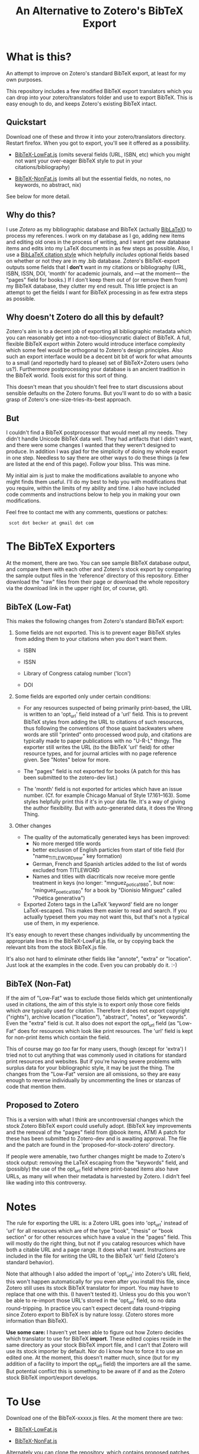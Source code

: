 #+TITLE: An Alternative to Zotero's BibTeX Export

* What is this?

An attempt to improve on Zotero's standard BibTeX export, at least for my own purposes.

This repository includes a few modified BibTeX export translators which you can drop into your zotero/translators folder and use to export BibTeX.  This is easy enough to do, and keeps Zotero's existing BibTeX intact.

** Quickstart

Download one of these and throw it into your zotero/translators directory.  Restart firefox.  When you got to export, you'll see it offered as a possibility.


  +  [[http://github.com/commonman/zotero-bibtex-sb/raw/master/BibTeX-LowFat.js][BibTeX-LowFat.js]] (omits several fields (URL, ISBN, etc) which you might not want your over-eager BibTeX style to put in your citations/bibliography)

  +  [[http://github.com/commonman/zotero-bibtex-sb/raw/master/BibTeX-NonFat.js][BibTeX-NonFat.js]] (omits all but the essential fields, no notes, no keywords, no abstract, nix)

See below for more detail.

** Why do this?

I use [[zotero.org][Zotero]] as my bibliographic database and BibTeX (actually [[http://www.ctan.org/tex-archive/help/Catalogue/entries/biblatex.html][BibLaTeX]]) to process my references.  I work on my database as I go, adding new items and editing old ones in the process of writing, and I want get new database items and edits into my LaTeX documents in as few steps as possible.  Also, I use a [[http://www.ctan.org/tex-archive/help/Catalogue/entries/biblatex-chicago-notes-df.html][BibLaTeX citation style]] which helpfully /includes/ optional fields based on whether or not they are in my .bib database.  Zotero's BibTeX-export outputs some fields that I *don't* want in my citations or bibliography (URL, ISBN, ISSN, DOI, 'month' for academic journals, and ---at the moment--- the "pages" field for books.)  If I don't keep them out of (or remove them from) my BibTeX database, they clutter my end result.  This little project is an attempt to get the fields I want for BibTeX processing in as few extra steps as possible.  

** Why doesn't Zotero do all this by default?

Zotero's aim is to a decent job of exporting all bibliographic metadata which you can reasonably get into a not-too-idiosyncratic dialect of BibTeX.  A full, flexible BibTeX export within Zotero would introduce interface complexity which some feel would be orthogonal to Zotero's design principles.  Also such an export interface would be a decent bit bit of work for what amounts to a small (and reportedly hard to please) set of BibTeX+Zotero users (who us?).  Furthermore postprocessing your database is an ancient tradition in the BibTeX world.  Tools exist for this sort of thing.  

This doesn't mean that you shouldn't feel free to start discussions about sensible defaults on the Zotero forums.  But you'll want to do so with a basic grasp of Zotero's one-size-tries-its-best approach.  

** But 

I couldn't find a BibTeX postprocessor that would meet all my needs.  They didn't handle Unicode BibTeX data well. They had artifacts that I didn't want, and there were some changes I wanted that they weren't designed to produce.  In addition I was glad for the simplicity of doing my whole export in one step. Needless to say there are other ways to do these things (a few are listed at the end of this page).  Follow your bliss.  This was mine.

My initial aim is just to make the modifications available to anyone who might finds them useful.  I'll do my best to help you with modifications that you require, within the limits of my ability and time.  I also have included code comments and instructions below to help you in making your own modifications. 

Feel free to contact me with any comments, questions or patches:

  :  scot dot becker at gmail dot com

* The BibTeX Exporters

At the moment, there are two.  You can see sample BibTeX database output, and compare them with each other and Zotero's stock export by comparing the sample output files in the 'reference' directory of this repository.  Either download the "raw" files from their page or download the whole repository via the download link in the upper right (or, of course, git). 
** BibTeX (Low-Fat)

This makes the following changes from Zotero's standard BibTeX export:

1)  Some fields are not exported.  This is to prevent eager BibTeX styles from adding them to your citations when you don't want them. 

   + ISBN

   + ISSN

   + Library of Congress catalog number ('lccn')

   + DOI

2)  Some fields are exported only under certain conditions:

  - For any resources suspected of being primarily print-based, the URL is written to an 'opt_url' field instead of a 'url' field.  This is to prevent BibTeX styles from adding the URL to citations of such resources, thus following the conventions of those quaint backwaters where words are still "printed" onto processed wood pulp, and citations are typically made to paper publications with no "U-R-L" thingy.  The exporter still writes the URL (to the BibTeX 'url' field) for other resource types, and for journal articles with no page reference given.  See "Notes" below for more. 

  - The "pages" field is not exported for books
    (A patch for this has been submitted to the zotero-dev list.)

  - The 'month' field is not exported for articles which have an issue number.  (Cf. for example Chicago Manual of Style 17.161--163).  Some styles helpfully print this if it's in your data file.  It's a way of giving the author flexibility.  But with auto-generated data, it does the Wrong Thing.

3) Other changes

  - The quality of the automatically generated keys has been improved:
       + No more merged title words 
       + better exclusion of English particles from start of title field (for "name_TITLEWORD_year" key formation) 
       + German, French and Spanish articles added to the list of words excluded from TITLEWORD
       + Names and titles with diacriticals now receive more gentle treatment in keys (no longer: "mnguez_potica_1980", but now: "minguez_poetica_1980" for a book by "Dionisio Mínguez"  called "Poética generativa")

  - Exported Zotero tags in the LaTeX 'keyword' field are no longer LaTeX-escaped.  This makes them easier to read and search.  If you actually typeset them you may not want this, but that's not a typical use of them, in my experience.  

It's easy enough to revert these changes individually by uncommenting the appropriate lines in the BibTeX-LowFat.js file, or by copying back the relevant bits from the stock BibTeX.js file.

It's also not hard to eliminate other fields like "annote", "extra" or "location".  Just look at the examples in the code.  Even you can probably do it. :-)


** BibTeX (Non-Fat)

If the aim of "Low-Fat" was to exclude those fields which get unintentionally used in citations, the aim of this style is to export only those core fields which /are/ typically used for citation.  Therefore it does not export copyright ("rights"), archive location ("location"), "abstract", "notes", or "keywords".  Even the "extra" field is cut.   It also does not export the opt_url field (as "Low-Fat" does for resources which look like print resources. The 'url' field is kept for non-print items which contain the field.  

This of course may go /too/ far for many users, though (except for 'extra') I tried not to cut anything that was commonly used in citations for standard print resources and websites.    But if you're having severe problems with surplus data for your bibliographic style, it may be just the thing.  The changes from the "Low-Fat" version are all omissions, so they are easy enough to reverse individually by uncommenting the lines or stanzas of code that mention them.

** Proposed to Zotero
This is a version with what I think are uncontroversial changes which the stock Zotero BibTeX export could usefully adopt. (BibTeX key improvements and the removal of the "pages" field from @book items, ATM)  A patch for these has been submitted to Zotero-dev and is awaiting approval.
The file and the patch are found in the 'proposed-for-stock-zotero' directory.

If people were amenable, two further changes might be made to Zotero's stock output:  removing the LaTeX escaping from the "keywords" field, and (possibly) the use of the opt_url field where print-based items also have URLs, as many will when their metadata is harvested by Zotero.  I didn't feel like wading into this controversy.

* Notes

The rule for exporting the URL is:  a Zotero URL goes into 'opt_url' instead of 'url' for all resources which are of the type "book", "thesis" or "book section" or for other resources which have a value in the "pages" field.  This will mostly do the right thing, but not if you catalog resources which have both a citable URL and a page range.   It does what I want. Instructions are included in the file for writing the URL to the BibTeX 'url' field (Zotero's standard behavior).

Note that although I also added the import of 'opt_url' into Zotero's URL field, this won't happen automatically for you even after you install this file, since Zotero still uses its stock BibTeX translator for import.  You may have to replace that one with this.  (I haven't tested it).  Unless you do this you won't be able to re-import those URL's stored in the 'opt_url' field, so no data round-tripping.  In practice you can't expect decent data round-tripping since Zotero export to BibTeX is by nature lossy. (Zotero stores more information than BibTeX).

*Use some care:*  I haven't yet been able to figure out how Zotero decides which translator to use for BibTeX *import*.  These edited copies reside in the same directory as your stock BibTeX import file, and I can't that Zotero will use its stock importer by default.  Nor do I know how to force it to use an edited one.  At the moment, this doesn't matter much, since (but for my addition of a facility to import the opt_url field) the importers are all the same.  But potential conflict this is something to be aware of if and as the Zotero stock BibTeX import/export develops.  
 

* To Use

 Download one of the BibTeX-xxxxx.js files.  At the moment there are two:

  +  [[http://github.com/commonman/zotero-bibtex-sb/raw/master/BibTeX-LowFat.js][BibTeX-LowFat.js]]

  +  [[http://github.com/commonman/zotero-bibtex-sb/raw/master/BibTeX-NonFat.js][BibTeX-NonFat.js]]

Alternately you can clone the repository, which contains proposed patches for Zotero, test data, and sample outputs for each of the exporters.  

 : git clone git@github.com:commonman/zotero-bibtex-sb.git


Then, drop your choice of BibTeX-xxxxxx.js files into your zotero/translators directory, which is usually within your Firefox profile.  To find out where your zotero data directory is, look in:

Zotero Preferences --> Advanced  --> Show Data Directory

The 'translators' directory is inside that.  When you restart Firefox, the new translator will be available when you export.


** Yet To Do

 + +Add a function to ascii-ize the author's last name and title words of the key rather than just removing the non-ascii letters (which makes for ugly keys when citing names and titles that have diacriticals).+

 + Add the ability to specify what fields do/don't get exported as a variable at the top of the file

 + Remove HTML markup from 'notes' field.  At the moment, I get ugly LaTeXification of HTML.  With junk like this:  {\textless}p{\textgreater}
Yuk.

** Wish I could do but probably can't

 + Add a link to the attached files in Zotero's storage directory.  I've looked at the code for this in a few other exporters, but I can't grok it.  If anyone has any ideas how to add this, I'd be happy to hear about it. 

** Roll your own

These files consist only of modified versions of Zotero's standard BibTeX export file, which you can find in '[firefox-profile-dir]/zotero/translators/BibTeX.js'  If you want to change anything, you can edit the Javascript yourself.  This is a little daunting if you've never done it before, but it's not rocket science either.  Have a look at the versions here---especially in a text editor that does syntax highlighting.  These versions are commented to given some guidance to non-Javascripters in further modifications.  

Of course if you do this, you should keep good backups of your Zotero data.  Nothing should happen during export to corrupt your data normally, but *be warned*.  Neither I nor (especially) the Zotero developers take responsibility for your data in any case.  We take even less if you take things into your own hands.  There.

If you want to make your own BibTeX exporter which will show up separately in the export list in Zotero (as opposed to modifying this one), do this:

(1) Start with the stock BibTeX.js file, or my BibTeX-LowFat.js (which at the moment is better commented)

(2) In a decent editor, change the "label" in the header to a name you like:  (e.g. "BibTeX (My Prefs)").

(3) Generate a unique GUID for the 'translatorID' field.  Possibly online at a site like [[http://createguid.com/][Create GUID]].  This is just a unique-in-the-history-of-the-world number so that your translator doesn't get confused with anyone else's.

(4) Make your edits.  The easiest kind are edits of omission, which you will usually make either at the beginning of the file in the 'fieldMap' variable, or at the end of the file in the 'doExport' function.  The file is huge, but almost all is taken up by the large translation tables.  See the lines commented out with '//' for examples of, well, commenting lines out.

(5) Save your new translator and put it into zotero/translators with a new file name.  It should show up in your list of exporters after you restart Firefox.  I keep a small test bibliography (in reference/TestBib of this repository) to test my modifications on a small dataset.  This makes it easy to see differences in the generated BibTeX entries.  

* The future

I'd love to see a flexible BibTeX export for Zotero, either in Zotero itself or---what seems more likely---in a purpose-built BibTeX export plugin for Zotero, perhaps following on the work of [[https://addons.mozilla.org/en-US/firefox/addon/56806/][LyZ]].  

In a world where lots of databases and bibliography tools export 'BibTeX', BibTeX data files are increasingly likely to have 'surplus' data, useful and standard data fields which may be unused in any given publishing project. Because of this is would be smart if BibTeX styles and their descendants allow for extra data in the database files they use. 

To my mind this means that such styles need to include mechanisms to specify at the document level (and for flexible styles like Chicago, at the point of citation as well) whether any of the optional fields (ISBN, DOI, URL, etc.) should be used.    

It may be that as BibTeX evolves to use [[http://biblatex-biber.sourceforge.net/][better data storage formats and 'real' databases as its backend]], that it will be able to directly access the databases of Zotero and other modern bibliography managers.  This will make it even more necessary for whatever then passes for BibTeX .bst styles to allow for flexibility in the matter of what bibliographic data they make use of in the act of citing.

* Alternatives to this approach

If your BibTeX output from Zotero contains fields you don't want, there are also other options for getting good output. 

(1) *Use a BibTeX style which just ignores the extra fields* and does the right thing--if such a style exists for you.  Some BibTeX files automatically ignore the 'month' field for journal articles, for example, if it's not necessary for citation.  You may be able to use such a style or to modify your existing BibTeX style so that it doesn't use the fields you don't want.  This is less possible for citation styles which leave considerable control in the hands of the author and editor (e.g. Chicago notes), because those require that the author be able to make such decisions based his or her sense of what is required for the citation of any individual resource.  Of course if you need that level of flexibility then postprocessors and this exporter won't be of much help either.  You'll need to find a style that lets you specify inclusions and omissions on a per-citation basis (biblatex-chicago-notes-df will add some of this kind of capability), or else you'll be stuck maintaining a BibTeX database by more manual means.  

(2) *Postprocess your BibTeX files* using a text editor, a BibTeX reference manager like [[http://jabref.sourceforge.net/][JabRef]], a scripting language (Perl, bash, python or sed) or a dedicated BibTeX postprocessor like [[http://www.gerd-neugebauer.de/software/TeX/BibTool/]['bibtool']] or the new [[http://www.bulheller.com/bibtexformat.html]['bibtexformat']].  These last two are particularly recommended. Bibtool is a venerable old thing which is highly flexible.  It will not handle UTF-8 BibTeX though, whatever you do.  BibTeXformat is a newer project written in Perl which does a smaller number of transformations, but is well-documented and currently in active development.  It does not handle UTF-8 BibTeX either, but its author assures me (June 2010) that this limitation will disappear with the next release.  He also plans to offer an ability to remove fields based on item types.  

(3) If you use [[http://www.lyx.org][LyX]] for writing LaTeX, check out the new Firefox plugin  [[https://addons.mozilla.org/en-US/firefox/addon/56806/][LyZ]], which maintains a BibTeX based of the works cited in a particular LyX document.

(4) [[http://www.mendeley.com/][Mendeley]] has the ability to automatically update its own database based on your Zotero collection (read-only) and to keep a BibTeX file up-to-date with exports from that collection.  Though since Mendeley is a closed-source program you may have limited control over the BibTeX export Of course you can still make a copy of your BibTeX database and postprocess it (2).

I chose to tweak the Zotero export files simply because it lets me keep Zotero as my main database (rather than just as a collection tool) without having to run a postprocessor every time I export modifications to my data.  I also wanted my BibTeX database in UTF-8 encoding, which Zotero does well, but which the postprocessors at the time did not.  

I have a big-ish database of 1800 items.  Since it still exports in under a minute, I just export the whole thing afresh when I want to update my BibTeX file with the latest from my Zotero database.  It keeps export to a single step.

